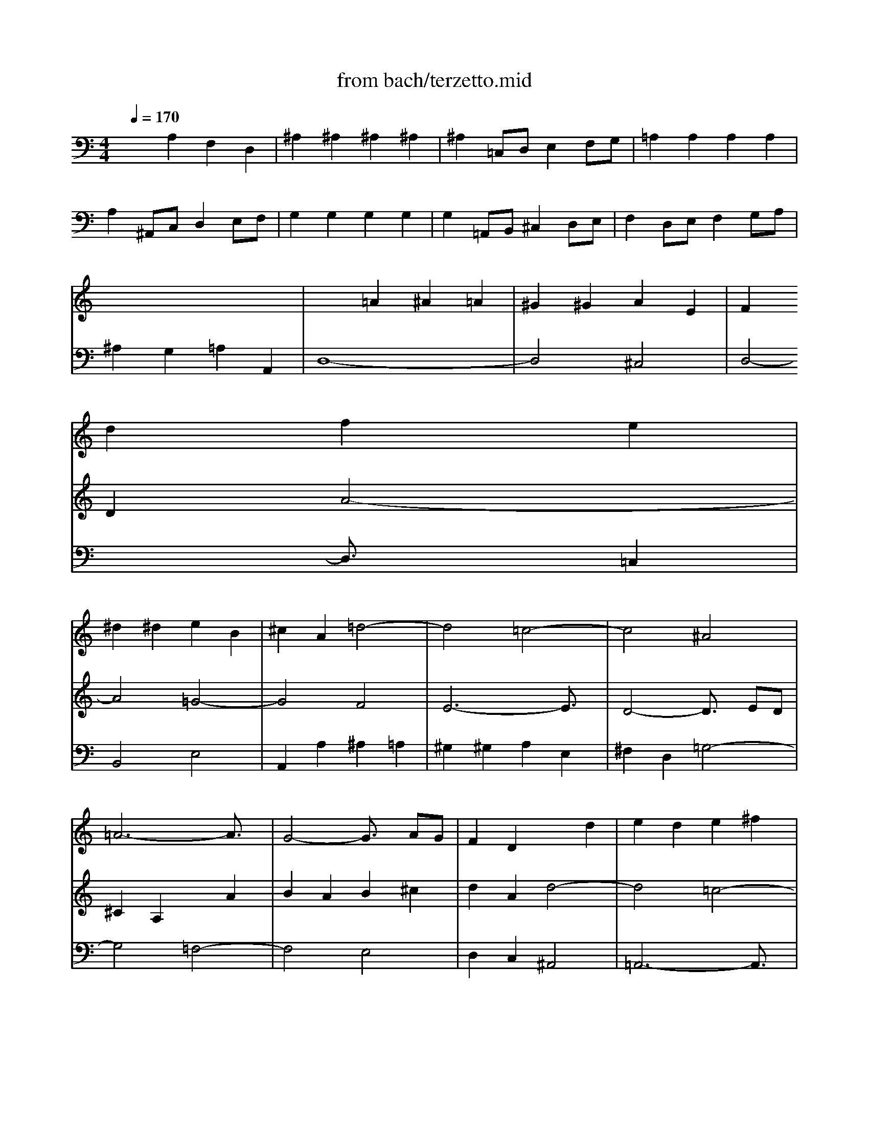 X: 1
T: from bach/terzetto.mid
M: 4/4
L: 1/8
Q:1/4=170
K:C % 0 sharps
V:1
% Terzetto From Kantata #38 by JS Bach
%%MIDI program 104
x8| \
x8| \
x8| \
x8|
x8| \
x8| \
x8| \
x8|
x8| \
x8| \
x8| \
x2 
d2 f2 e2|
^d2 ^d2 e2 B2| \
^c2 A2 =d4-| \
d4 =c4-| \
c4 ^A4|
=A6- A3/2x/2| \
G4- G3/2x/2 AG| \
F2 D2 x2 d2| \
e2 d2 e2 ^f2|
g2 d2 g4-| \
g4 =f4-| \
f4 ^d4| \
=d6- d3/2x/2|
x2 c2 ^d2 =d2| \
^c2 ^c2 d2 A2| \
B2 G2 =c4-| \
c4 ^A4-|
^A4 ^G4| \
=G6- G3/2x/2| \
F4- F3/2x/2 GF| \
^D2 C2 x2 c2|
=d2 c2 d2 e2| \
f2 c2 f4-| \
f4 ^d4-| \
^d4 =d4|
c6- c3/2x/2| \
x2 ^A2 d2 c2| \
B2 B2 c2 G2| \
=A2 F2 ^A4-|
^A4 =A4| \
x2 d2 ^d2 =d2| \
^c2 ^c2 d2 A2| \
^A2 =AG d4-|
d4 ^c2 e2| \
e2 d3x =c3/2x/2| \
c2 B2 B4| \
A8-|
A2 d2 ^A2 G2| \
e2 e2 e2 e2| \
e2 FG =A2 B^c| \
d8-|
d2 gf e2 fd| \
^c4 A2 ^c2| \
d2 A2 f2 d2| \
B2 G2 e2 =c2|
A2 Bc d2 x2| \
xc de f2 ed| \
e2 A2 d2 B2| \
c3d x/2x/2x/2x/2 Bx/2A/2|
A4 x4| \
x8| \
x8| \
x8|
x8| \
x8| \
x8| \
x8|
x8| \
x2 A2 c2 e2| \
f4- f3/2x/2 e2| \
d2 g4 f2|
ef ed ce df| \
ed cd eg ^fg| \
a2 d2 x4| \
x2 G2 ^A2 d2|
g4- g3/2x/2 =f2| \
e2 d^c d2 e2| \
fg fe df eg| \
fe d=c B=A ^GA|
B2 E2 x4| \
x2 e2 f2 e2| \
^d2 ^d2 e2 B2| \
^c2 BA =d4-|
d4 =c4-| \
c4 ^A4| \
=A6- A3/2x/2| \
d4 c2 d^d|
A4 =G4| \
x2 c2 =d2 c2| \
B2 B2 c2 G2| \
A2 GF ^A4-|
^A4 =A4-| \
A2 ^A=A G4-| \
G4 F4| \
E2 e2 ^c2 A2|
f2 f2 f2 f2| \
f2 GA ^A2 =cd| \
e8-| \
e2 fe d2 e^c|
d3=c ^A2 c=A| \
G4 C2 x2| \
x6 f2| \
^A4 =A4|
G2 A2 ^A4-| \
^A2 =A2 A2 G2| \
F2 G2 A4| \
D2 ^A2 d2 ^A2|
G2 E2 c2 =A2| \
F2 GA ^A2 x2| \
x=A ^Ac d2 fe| \
f2 B2 c2 ^c2|
d3e x/2x/2x/2x/2 ^cd/2x/2| \
d6- d3/2x/2| \
x4 F4| \
G6- G3/2x/2|
x4 =A4| \
^A6- ^A3/2x/2| \
x4 ^A4| \
=A6- A3/2x/2|
x4 D4-| \
D2 ^A2 E4| \
D6- D3/2
V:2
% Arranged and sequenced by MJ Starke\0xa91997
%%MIDI program 88
x8| \
x8| \
x8| \
x8|
x8| \
x8| \
x8| \
x8|
x8| \
x2 
=A2 ^A2 =A2| \
^G2 ^G2 A2 E2| \
F2 D2 A4-|
A4 =G4-| \
G4 F4| \
E6- E3/2x/2| \
D4- D3/2x/2 ED|
^C2 A,2 x2 A2| \
B2 A2 B2 ^c2| \
d2 A2 d4-| \
d4 =c4-|
c4 ^A4| \
=A6- A3/2x/2| \
x2 G2 ^G2 =G2| \
^F2 ^F2 G2 D2|
^D2 C2 G4-| \
G4 =F4-| \
F4 ^D4| \
=D6- D3/2x/2|
C4- C3/2x/2 DC| \
B,2 G,2 x2 G2| \
A2 G2 A2 B2| \
c2 G2 c4-|
c4 ^A4-| \
^A4 ^G4| \
=G6- G3/2x/2| \
x2 F2 G2 F2|
E2 E2 F2 C2| \
D2 ^A,2 F4-| \
F4 ^D4-| \
^D4 =D4|
C4 c4-| \
c4 ^A4| \
=A4 D4| \
x2 G2 ^A2 =A2|
^G2 ^G2 A2 E2| \
F2 ED A2 A2| \
A2 ^G^F2<^G2A| \
A2 A2 =F2 D2|
^A2 ^A2 ^A2 ^A2| \
^A2 CD E2 F=G| \
=A8-| \
A2 ^A,C D2 EF|
G8-| \
G2 =A^A =A2 G2| \
F2 D2 A2 F2| \
D2 B,2 G2 E2|
C2 DE F2 x2| \
xE FG A2 B2| \
c2 ^F2 B2 ^G2| \
A3B2<^G2A|
A4 x4| \
x8| \
x8| \
x8|
x8| \
x8| \
x8| \
x8|
x8| \
x8| \
x8| \
x8|
x2 C2 E2 =G2| \
c4- c3/2x/2 ^A2| \
=A2 d4 c2| \
^Ac ^A=A G^A =Ac|
^A=A GA ^Ad ^cd| \
e2 =A2 x4| \
x2 D2 =F2 A2| \
d4- d3/2x/2 =c2|
B2 A^G A2 B2| \
cd cB AB ^GA| \
BA ^G^F E2 x2| \
x2 A2 ^A2 =A2|
^G2 ^G2 A2 E2| \
^F2 ED =G4-| \
G4 =F4-| \
F4 ^D4|
=D6- D3/2x/2| \
G4 F2 G^G| \
D4 C4| \
x2 F2 =G2 F2|
E2 E2 F2 C2| \
D4- D3/2x/2 ^D=D| \
^C4 D4-| \
D2 ^CB, A,4|
x2 A2 F2 D2| \
^A2 ^A2 ^A2 ^A2| \
^A2 =CD E2 FG| \
=A8-|
A2 ^A=A G2 AF| \
E2 GF G2 c2| \
F4 ^D4| \
=D2 E2 F4-|
F2 ^D2 ^D2 =D2| \
^C2 D2 E4-| \
E4 D2 ^F2| \
G2 D2 ^A2 G2|
E2 =C2 =A2 =F2| \
D2 EF G2 x2| \
xF GA ^A2 =AG| \
A2 D2 G2 E2|
F3G2<E2D| \
D6- D3/2x/2| \
x4 D4| \
E4 C4|
x4 C4| \
D4 ^A,4| \
x4 D4| \
^C4 =A,4|
x4 A,4| \
G,2 D4 ^C2| \
D6- D3/2
V:3
% E-mail: mjstarke@ix.netcom.com
%%MIDI program 103
x2 
A,2 F,2 D,2| \
^A,2 ^A,2 ^A,2 ^A,2| \
^A,2 =C,D, E,2 F,G,| \
=A,2 A,2 A,2 A,2|
A,2 ^A,,C, D,2 E,F,| \
G,2 G,2 G,2 G,2| \
G,2 =A,,B,, ^C,2 D,E,| \
F,2 D,E, F,2 G,A,|
^A,2 G,2 =A,2 A,,2| \
D,8-| \
D,4 ^C,4| \
D,4- D,3/2x/2 =C,2|
B,,4 E,4| \
A,,2 A,2 ^A,2 =A,2| \
^G,2 ^G,2 A,2 E,2| \
^F,2 D,2 =G,4-|
G,4 =F,4-| \
F,4 E,4| \
D,2 C,2 ^A,,4| \
=A,,6- A,,3/2x/2|
G,,4 x2 G,2| \
A,2 G,2 A,2 B,2| \
C2 G,2 C4-| \
C4 B,4|
C4- C3/2x/2 ^A,2| \
=A,4 D4| \
G,2 G,2 ^G,2 =G,2| \
^F,2 ^F,2 G,2 D,2|
E,2 C,2 =F,4-| \
F,4 ^D,4-| \
^D,4 =D,4| \
C,2 ^A,,2 ^G,,4|
=G,,6- G,,3/2x/2| \
F,,4 x2 F,2| \
G,2 F,2 G,2 =A,2| \
^A,2 F,2 ^A,4-|
^A,4 =A,4| \
^A,4- ^A,3/2x/2 =A,2| \
G,4 C4| \
F,2 F,2 G,2 F,2|
E,2 E,2 F,2 C,2| \
D,2 ^A,,2 G,4-| \
G,4 ^F,4| \
G,4- G,3/2x/2 =F,2|
E,4 =A,,4| \
D,2 D,2 F,2 E,2| \
^D,2 ^D,2 E,2 B,,2| \
^C,2 A,,2 =D,4|
G,,2 ^A,=A, G,2 A,F,| \
G,2 G,2 E,2 =C,2| \
F,,2 A,G, F,2 G,E,| \
F,2 F,2 D,2 ^A,,2|
E,2 ^A,=A, ^A,2 G,2| \
=A,2 F,2 ^C,2 A,,2| \
D,2 F,2 D,2 F,2| \
G,4 =C,4|
F,4 xE, F,G,| \
A,4 D,2 G,2| \
C2 D2 B,2 E2| \
A,2 D,2 E,2 E,2|
A,,2 E,2 C,2 A,,2| \
F,2 F,2 F,2 F,2| \
F,2 G,,A,, B,,2 C,D,| \
E,2 E,2 E,2 E,2|
E,2 F,,G,, A,,2 B,,C,| \
D,2 D,2 D,2 D,2| \
D,2 E,,^F,, ^G,,2 A,,B,,| \
C,2 A,,B,, C,2 D,E,|
=F,2 D,2 E,2 E,,2| \
A,,4 x4| \
x2 D,E, F,2 =G,A,| \
B,2 D2 G,2 B,2|
C4 C,4| \
x2 A,,^A,, C,2 D,E,| \
^F,2 =A,2 D,2 ^F,2| \
G,4 G,,4|
x2 E,=F, G,2 A,B,| \
^C2 E2 A,2 ^C2| \
D4 D,4| \
x2 B,,=C, D,2 E,^F,|
^G,2 B,2 E,2 ^G,2| \
A,2 A,,2 A,4-| \
A,4 ^G,4| \
=G,4 =F,4|
E,4 A,,4| \
D,2 D2 ^D2 =D2| \
^C2 ^C2 D2 A,2| \
B,2 A,G, =C2 G,2|
^F,2 ^F,2 G,2 D,2| \
E,2 D,C, =F,4| \
G,2 F,2 ^D,4-| \
^D,4 =D,4|
C,4 F,4| \
^A,,4 ^A,4| \
=A,2 A,2 ^A,2 =A,2| \
^G,2 ^G,2 A,2 E,2|
F,2 E,D, D4-| \
DC ^A,=A, =G,4| \
C,2 A,,^A,, C,4| \
F,,2 =A,2 F,2 D,2|
^A,2 ^A,2 ^A,2 ^A,2| \
^A,2 C,D, E,2 F,G,| \
=A,2 A,2 A,2 A,2| \
A,2 ^A,,C, D,2 E,F,|
G,2 G,2 G,2 G,2| \
G,2 =A,,B,, ^C,2 D,E,| \
F,2 D,E, ^F,2 G,A,| \
^A,4 G,2 ^A,2|
=C2 E2 =F,2 =A,2| \
^A,3=A, G,A, ^A,C| \
D4 G,2 C2| \
F,2 G,2 E,2 =A,2|
D,2 G,2 A,2 A,,2| \
D,2 A,2 F,2 D,2| \
^A,2 ^A,2 ^A,2 ^A,2| \
^A,2 C,D, E,2 F,G,|
=A,2 A,2 A,2 A,2| \
A,2 ^A,,C, D,2 E,F,| \
G,2 G,2 G,2 G,2| \
G,2 =A,,B,, ^C,2 D,E,|
F,2 D,E, F,2 G,A,| \
^A,2 G,2 =A,2 A,,2| \
D,6- D,3/2
V:4
%%MIDI program 115
x8| \
x8| \
x8| \
x8|
x8| \
x8| \
x8| \
x8|
x8| \
x8| \
x8| \
x8|
x8| \
x8| \
x8| \
x8|
x8| \
x8| \
x8| \
x8|
x8| \
x8| \
x8| \
x8|
x8| \
x8| \
x8| \
x8|
x8| \
x8| \
x8| \
x8|
x8| \
x8| \
x8| \
x8|
x8| \
x8| \
x8| \
x8|
x8| \
x8| \
x8| \
x8|
x8| \
x8| \
x8| \
x8|
x2 
d2 ^A2 G2| \
e2 e2 e2 e2| \
e2 FG =A2 B^c| \
d3/2x6x/2|
x2 gf e3/2x/2 fd| \
^c3x4x| \
x8| \
x8|
x8| \
x8| \
x8| \
x8|
x8| \
x8| \
x8| \
x8|
x8| \
x8| \
x8| \
x8|
x8| \
x8| \
x8| \
x8|
x8| \
x8| \
x8| \
x8|
x8| \
x8| \
x8| \
x8|
x8| \
x8| \
x8| \
x8|
x8| \
x8| \
x8| \
x8|
x8| \
x2 =c2 d2 c2| \
B2 B2 c2 G2| \
A2 GF ^A4-|
^A4 =A4-| \
A2 ^A=A G4-| \
G4 F4| \
x8|
x8| \
x8| \
x8| \
x8|
^a2 ^a2 ^a2 ^a2| \
^a2 cd e2 fg| \
=a2 a2 a2 a2| \
a2 ^Ac d2 ef|
g2 g2 g2 g2| \
g2 =AB ^c2 de| \
f2 de ^f2 ga| \
^a3/2x6x/2|
x8| \
x8| \
x8| \
x8|
x8| \
x8| \
x8| \
x8|
x8| \
x8| \
x8| \
x8|
x8| \
x2 G3/2x/2 =A3/2x/2 A3/2x/2| \
D3/2
V:5
%%MIDI program 80
x8| \
x8| \
x8| \
x8|
x8| \
x8| \
x8| \
x8|
x8| \
x8| \
x8| \
x8|
x8| \
x8| \
x8| \
x8|
x8| \
x8| \
x8| \
x8|
x8| \
x8| \
x8| \
x8|
x8| \
x8| \
x8| \
x8|
x8| \
x8| \
x8| \
x8|
x8| \
x8| \
x8| \
x8|
x8| \
x8| \
x8| \
x2 
=F,,2 G,,2 F,,2|
E,,2 E,,2 F,,2 =C,,2| \
D,,2 ^A,,,2 G,,4-| \
G,,4 ^F,,4| \
G,,4- G,,3/2x/2 =F,,2|
E,,4 =A,,,4| \
D,,3x4x| \
x8| \
x8|
x8| \
x8| \
x8| \
x8|
x8| \
x8| \
x8| \
x8|
x8| \
x8| \
x8| \
x8|
A2 e2 c2 A2| \
f2 f2 f2 f2| \
f2 GA B2 cd| \
e2 e2 e2 e2|
e2 FG A2 Bc| \
d2 d2 d2 d2| \
d2 E^F ^G2 AB| \
c2 AB c2 de|
=f2 d2 e2 E2| \
A4 x4| \
x8| \
x8|
x8| \
x8| \
x8| \
x8|
x8| \
x8| \
x8| \
x8|
x8| \
x8| \
x8| \
x8|
x8| \
x8| \
x8| \
x8|
x8| \
x8| \
x8| \
x8|
x8| \
x8| \
x8| \
x8|
x8| \
x8| \
x8| \
x8|
x8| \
x8| \
x8| \
x8|
x8| \
x8| \
x8| \
x8|
x8| \
x8| \
x8| \
x8|
x8| \
d2 a2 f2 d2| \
^a2 ^a2 ^a2 ^a2| \
^a2 cd e2 f=g|
=a2 a2 a2 a2| \
a2 ^Ac d2 ef| \
g2 g2 g2 g2| \
g2 =AB ^c2 de|
f2 de f2 ga| \
^a2 g2 =a2 A2| \
d6- d3/2
V:6
%%MIDI program 52
x8| \
x8| \
x8| \
x8|
x8| \
x8| \
x8| \
x8|
x8| \
x8| \
x8| \
x8|
x8| \
x8| \
x8| \
x8|
x8| \
x8| \
x8| \
x8|
x8| \
x8| \
x8| \
x8|
x2 
=c2 ^d2 =d2| \
^c2 ^c2 d2 A2| \
B2 G2 =c4-| \
c4 ^A4-|
^A4 ^G4| \
=G6- G3/2x/2| \
x8| \
x8|
x8| \
x8| \
x8| \
x8|
x8| \
x8| \
x8| \
x8|
x8| \
x8| \
x8| \
x8|
x8| \
x8| \
x8| \
x8|
x8| \
x8| \
x8| \
x8|
x8| \
x8| \
x8| \
x8|
x8| \
x8| \
x8| \
x8|
x8| \
x8| \
x8| \
x8|
x8| \
x8| \
x8| \
x8|
x8| \
x8| \
x8| \
x8|
x8| \
x8| \
x8| \
x8|
x8| \
x8| \
x8| \
x8|
x8| \
x2 e2 f2 e2| \
^d2 ^d2 e2 B2| \
^c2 B=A =d4-|
d4 =c4-| \
c4 ^A4| \
=A6- A3/2x/2| \
x8|
x8| \
x8| \
x8| \
x8|
x8| \
x8| \
x8| \
x8|
x8| \
x8| \
x8| \
x8|
x8| \
x8| \
x8| \
x8|
x8| \
x8| \
x8| \
x8|
x8| \
x8| \
x8| \
x8|
x8| \
x8| \
^A,,,6- ^A,,,/2x3/2| \
x8|
=A,,,6- A,,,/2x3/2| \
x8| \
G,,,6- G,,,/2x3/2| \
x8|
F,,,3x4x| \
x8| \
D,,,6- D,,,/2
V:7
%%MIDI program 96
x8| \
x8| \
x8| \
x8|
x8| \
x8| \
x8| \
x8|
x8| \
x8| \
x8| \
x8|
x8| \
x8| \
x8| \
x8|
x8| \
x8| \
x8| \
x8|
x8| \
x8| \
x8| \
x8|
x8| \
x8| \
x8| \
x8|
x8| \
x8| \
x8| \
x8|
x8| \
x8| \
x8| \
x8|
x8| \
x8| \
x8| \
x8|
x8| \
x8| \
x8| \
x8|
x8| \
x8| \
x8| \
x8|
x8| \
x8| \
x8| \
x8|
x8| \
x8| \
x8| \
x8|
x8| \
x8| \
x8| \
x8|
x8| \
x8| \
x8| \
x8|
x8| \
x8| \
x8| \
x8|
x8| \
x8| \
x8| \
x8|
x8| \
x8| \
x8| \
x8|
x8| \
x8| \
x8| \
x8|
x8| \
x8| \
x8| \
x8|
x8| \
x8| \
x8| \
x8|
x8| \
x8| \
x8| \
x8|
x8| \
x8| \
x8| \
x8|
x2 
A,2 F,2 D,2| \
^A,2 ^A,2 ^A,2 ^A,2| \
^A,2 C,D, E,2 F,G,| \
=A,8-|
A,2 ^A,=A, G,2 A,F,| \
E,2 G,F, G,2 C2| \
x8| \
x8|
x8| \
x8| \
x8| \
x8|
x8| \
x8| \
x8| \
x8|
x8| \
x8| \
x8| \
x8|
x8| \
x8| \
x8| \
x8|
x8| \
x4 E,3x| \
D,6- D,/2
